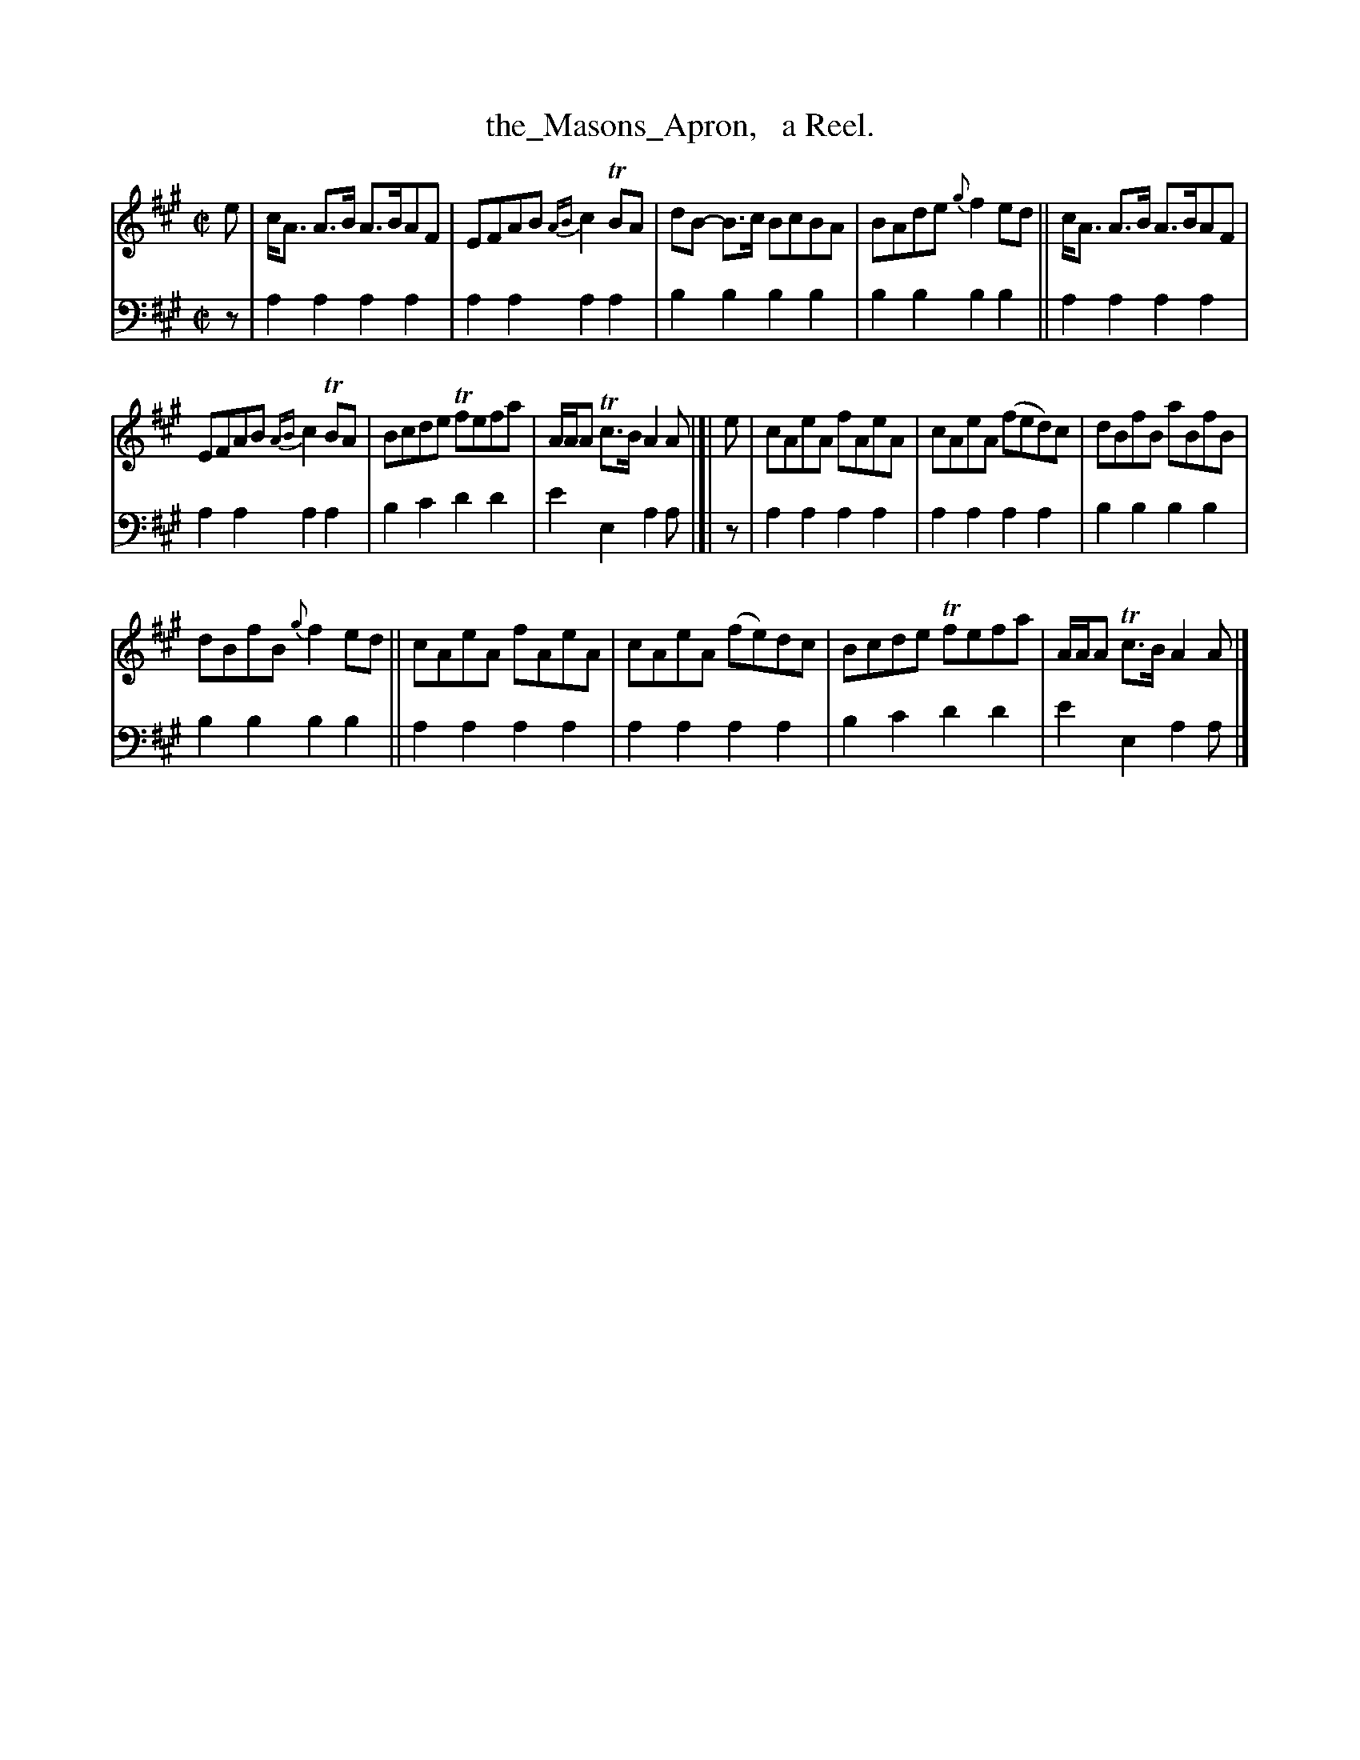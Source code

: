 X: 2244
T: the_Masons_Apron,   a Reel.
%R: reel
B: Niel Gow & Sons "Complete Repository" v.2 p.24 #4 (and top 2 staffs of p.25)
Z: 2021 John Chambers <jc:trillian.mit.edu>
M: C|
L: 1/8
K: A
% - - - - - - - - - -
V: 1 staves=2
e |\
c<A A>B A>BAF | EFAB {AB}c2TBA | dB- B>c BcBA | BAde {g}f2ed || c<A A>B A>BAF |
EFAB {AB}c2TBA | Bcde Tfefa | A/A/A Tc>B A2A |]| e | cAeA fAeA | cAeA (fed)c | dBfB aBfB |
dBfB {g}f2ed || cAeA fAeA | cAeA (fe)dc | Bcde Tfefa | A/A/A Tc>B A2A |]
% - - - - - - - - - -
% Voice 2 preserves the staff layout in the book.
V: 2 clef=bass middle=d
z |
a2a2 a2a2 | a2a2 a2a2 | b2b2 b2b2 | b2b2 b2b2 || a2a2 a2a2 |
a2a2 a2a2 | b2c'2 d'2d'2 | e'2e2 a2a |]| z | a2a2 a2a2 | a2a2 a2a2 | b2b2 b2b2 | 
b2b2 b2b2 || a2a2 a2a2 | a2a2 a2a2 | b2c'2 d'2d'2 | e'2e2 a2a |]
